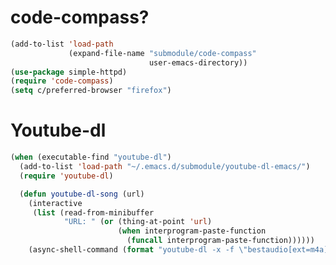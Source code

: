 * code-compass?
#+begin_src emacs-lisp
  (add-to-list 'load-path
               (expand-file-name "submodule/code-compass"
                                 user-emacs-directory))
  (use-package simple-httpd)
  (require 'code-compass)
  (setq c/preferred-browser "firefox")
#+end_src
* Youtube-dl
#+BEGIN_SRC emacs-lisp
  (when (executable-find "youtube-dl")
    (add-to-list 'load-path "~/.emacs.d/submodule/youtube-dl-emacs/")
    (require 'youtube-dl)

    (defun youtube-dl-song (url)
      (interactive
       (list (read-from-minibuffer
              "URL: " (or (thing-at-point 'url)
                          (when interprogram-paste-function
                            (funcall interprogram-paste-function))))))
      (async-shell-command (format "youtube-dl -x -f \"bestaudio[ext=m4a]\" \"%s\"; tageditor -s album=\"youtube-dl\" -f *.m4a" url))))
#+END_SRC
